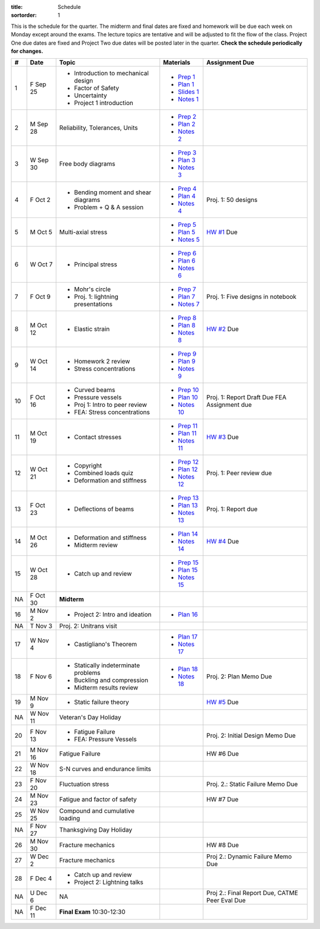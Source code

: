 :title: Schedule
:sortorder: 1

This is the schedule for the quarter. The midterm and final dates are fixed and
homework will be due each week on Monday except around the exams. The lecture
topics are tentative and will be adjusted to fit the flow of the class. Project
One due dates are fixed and Project Two due dates will be posted later in the
quarter. **Check the schedule periodically for changes.**

== ==========  ====================================  =============  =====
#  Date        Topic                                 Materials      Assignment Due
== ==========  ====================================  =============  =====
1  F Sep 25    - Introduction to mechanical design   - `Prep 1`_
               - Factor of Safety                    - `Plan 1`_
               - Uncertainty                         - `Slides 1`_
               - Project 1 introduction              - `Notes 1`_
-- ----------  ------------------------------------  -------------  -----
2  M Sep 28    Reliability, Tolerances, Units        - `Prep 2`_
                                                     - `Plan 2`_
                                                     - `Notes 2`_
3  W Sep 30    Free body diagrams                    - `Prep 3`_
                                                     - `Plan 3`_
                                                     - `Notes 3`_
4  F Oct 2     - Bending moment and shear diagrams   - `Prep 4`_    Proj. 1: 50 designs
               - Problem + Q & A session             - `Plan 4`_
                                                     - `Notes 4`_
-- ----------  ------------------------------------  -------------  -----
5  M Oct 5     Multi-axial stress                    - `Prep 5`_    `HW #1`_ Due
                                                     - `Plan 5`_
                                                     - `Notes 5`_
6  W Oct 7     - Principal stress                    - `Prep 6`_
                                                     - `Plan 6`_
                                                     - `Notes 6`_
7  F Oct 9     - Mohr's circle                       - `Prep 7`_    Proj. 1: Five designs in notebook
               - Proj. 1: lightning presentations    - `Plan 7`_
                                                     - `Notes 7`_
-- ----------  ------------------------------------  -------------  -----
8  M Oct 12    - Elastic strain                      - `Prep 8`_    `HW #2`_ Due
                                                     - `Plan 8`_
                                                     - `Notes 8`_
9  W Oct 14    - Homework 2 review                   - `Prep 9`_
               - Stress concentrations               - `Plan 9`_
                                                     - `Notes 9`_
10 F Oct 16    - Curved beams                        - `Prep 10`_
               - Pressure vessels                    - `Plan 10`_
               - Proj 1: Intro to peer review        - `Notes 10`_  Proj. 1: Report Draft Due
               - FEA: Stress concentrations                         FEA Assignment due
-- ----------  ------------------------------------  -------------  -----
11 M Oct 19    - Contact stresses                    - `Prep 11`_   `HW #3`_ Due
                                                     - `Plan 11`_
                                                     - `Notes 11`_
12 W Oct 21    - Copyright                           - `Prep 12`_   Proj. 1: Peer review due
               - Combined loads quiz                 - `Plan 12`_
               - Deformation and stiffness           - `Notes 12`_
13 F Oct 23    - Deflections of beams                - `Prep 13`_   Proj. 1: Report due
                                                     - `Plan 13`_
                                                     - `Notes 13`_
-- ----------  ------------------------------------  -------------  -----
14 M Oct 26    - Deformation and stiffness           - `Plan 14`_   `HW #4`_ Due
               - Midterm review                      - `Notes 14`_
15 W Oct 28    - Catch up and review                 - `Prep 15`_
                                                     - `Plan 15`_
                                                     - `Notes 15`_
NA F Oct 30    **Midterm**
-- ----------  ------------------------------------  -------------  -----
16 M Nov 2     - Project 2: Intro and ideation       - `Plan 16`_
NA T Nov 3     Proj. 2: Unitrans visit
17 W Nov 4     - Castigliano's Theorem               - `Plan 17`_
                                                     - `Notes 17`_
18 F Nov 6     - Statically indeterminate problems   - `Plan 18`_   Proj. 2: Plan Memo Due
               - Buckling and compression            - `Notes 18`_
               - Midterm results review
-- ----------  ------------------------------------  -------------  -----
19 M Nov 9     - Static failure theory                              `HW #5`_ Due
NA W Nov 11    Veteran's Day Holiday
20 F Nov 13    - Fatigue Failure                                    Proj. 2: Initial Design Memo Due
               - FEA: Pressure Vessels
-- ----------  ------------------------------------  -------------  -----
21 M Nov 16    Fatigue Failure                                      HW #6 Due
22 W Nov 18    S-N curves and endurance limits
23 F Nov 20    Fluctuation stress                                   Proj. 2.: Static Failure Memo Due
-- ----------  ------------------------------------  -------------  -----
24 M Nov 23    Fatigue and factor of safety                         HW #7 Due
25 W Nov 25    Compound and cumulative loading
NA F Nov 27    Thanksgiving Day Holiday
-- ----------  ------------------------------------  -------------  -----
26 M Nov 30    Fracture mechanics                                   HW #8 Due
27 W Dec 2     Fracture mechanics                                   Proj 2.: Dynamic Failure Memo Due
28 F Dec 4     - Catch up and review
               - Project 2: Lightning talks
-- ----------  ------------------------------------  -------------  -----
NA U Dec 6     NA                                                   Proj 2.: Final Report Due, CATME Peer Eval Due
NA F Dec 11    **Final Exam** 10:30-12:30
== ==========  ====================================  =============  =====

.. _Prep 1: {filename}/pages/materials/prep-01.rst
.. _Prep 2: {filename}/pages/materials/prep-02.rst
.. _Prep 3: {filename}/pages/materials/prep-03.rst
.. _Prep 4: {filename}/pages/materials/prep-04.rst
.. _Prep 5: {filename}/pages/materials/prep-05.rst
.. _Prep 6: {filename}/pages/materials/prep-06.rst
.. _Prep 7: {filename}/pages/materials/prep-07.rst
.. _Prep 8: {filename}/pages/materials/prep-08.rst
.. _Prep 9: {filename}/pages/materials/prep-09.rst
.. _Prep 10: {filename}/pages/materials/prep-10.rst
.. _Prep 11: {filename}/pages/materials/prep-11.rst
.. _Prep 12: {filename}/pages/materials/prep-12.rst
.. _Prep 13: {filename}/pages/materials/prep-13.rst
.. _Prep 15: {filename}/pages/materials/prep-15.rst

.. _Plan 1: {filename}/pages/materials/plan-01.rst
.. _Plan 2: {filename}/pages/materials/plan-02.rst
.. _Plan 3: {filename}/pages/materials/plan-03.rst
.. _Plan 4: {filename}/pages/materials/plan-04.rst
.. _Plan 5: {filename}/pages/materials/plan-05.rst
.. _Plan 6: {filename}/pages/materials/plan-06.rst
.. _Plan 7: {filename}/pages/materials/plan-07.rst
.. _Plan 8: {filename}/pages/materials/plan-08.rst
.. _Plan 9: {filename}/pages/materials/plan-09.rst
.. _Plan 10: {filename}/pages/materials/plan-10.rst
.. _Plan 11: {filename}/pages/materials/plan-11.rst
.. _Plan 12: {filename}/pages/materials/plan-12.rst
.. _Plan 13: {filename}/pages/materials/plan-13.rst
.. _Plan 14: {filename}/pages/materials/plan-14.rst
.. _Plan 15: {filename}/pages/materials/plan-15.rst
.. _Plan 16: {filename}/pages/materials/plan-16.rst
.. _Plan 17: {filename}/pages/materials/plan-17.rst
.. _Plan 18: {filename}/pages/materials/plan-18.rst

.. _Slides 1: https://docs.google.com/presentation/d/1vXz6O1fpYN7E2HNdC6TS16fi51hsjfbb0YZdRBYPENs/pub?start=false&loop=false&delayms=3000

.. _Notes 1: {attach}/materials/notes-01.pdf
.. _Notes 2: {attach}/materials/notes-02.pdf
.. _Notes 3: {attach}/materials/notes-03.pdf
.. _Notes 4: {attach}/materials/notes-04.pdf
.. _Notes 5: {attach}/materials/notes-05.pdf
.. _Notes 6: {attach}/materials/notes-06.pdf
.. _Notes 7: {attach}/materials/notes-07.pdf
.. _Notes 8: {attach}/materials/notes-08.pdf
.. _Notes 9: {attach}/materials/notes-09.pdf
.. _Notes 10: {attach}/materials/notes-10.pdf
.. _Notes 11: {attach}/materials/notes-11.pdf
.. _Notes 12: {attach}/materials/notes-12.pdf
.. _Notes 13: {attach}/materials/notes-13.pdf
.. _Notes 14: {attach}/materials/notes-14.pdf
.. _Notes 15: {attach}/materials/notes-15.pdf
.. _Notes 17: {attach}/materials/notes-17.pdf
.. _Notes 18: {attach}/materials/notes-18.pdf

.. _HW #1: {filename}/pages/homework/hw-01.rst
.. _HW #2: {filename}/pages/homework/hw-02.rst
.. _HW #3: {filename}/pages/homework/hw-03.rst
.. _HW #4: {filename}/pages/homework/hw-04.rst
.. _HW #5: {filename}/pages/homework/hw-05.rst
